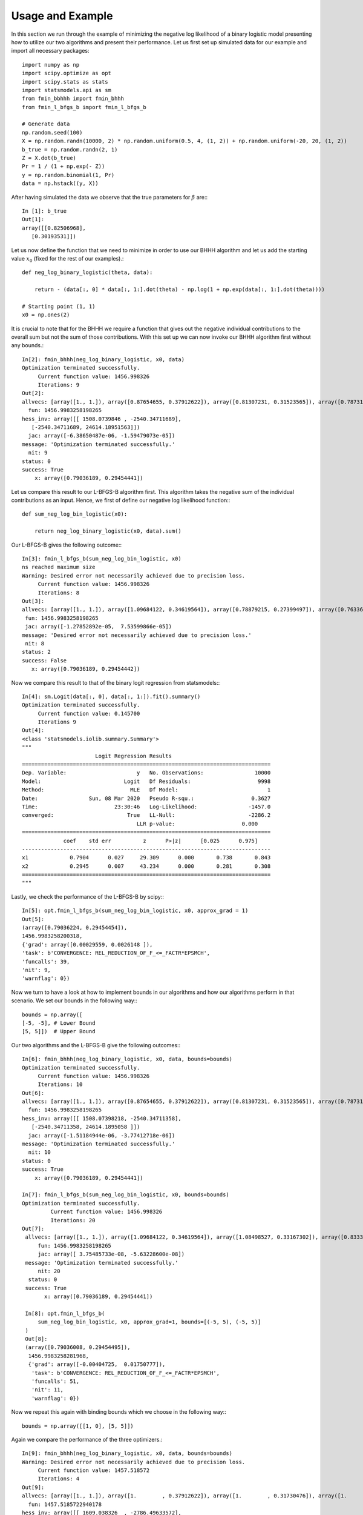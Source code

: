 .. _example:

**********
Usage and Example
**********

In this section we run through the example of minimizing the negative log likelihood of a binary logistic model presenting how to
utilize our two algorithms and present their performance.
Let us first set up simulated data for our example and import all necessary packages::

    import numpy as np
    import scipy.optimize as opt
    import scipy.stats as stats
    import statsmodels.api as sm
    from fmin_bbhhh import fmin_bhhh
    from fmin_l_bfgs_b import fmin_l_bfgs_b

    # Generate data
    np.random.seed(100)
    X = np.random.randn(10000, 2) * np.random.uniform(0.5, 4, (1, 2)) + np.random.uniform(-20, 20, (1, 2))
    b_true = np.random.randn(2, 1)
    Z = X.dot(b_true)
    Pr = 1 / (1 + np.exp(- Z))
    y = np.random.binomial(1, Pr)
    data = np.hstack((y, X))

After having simulated the data we observe that the true parameters for :math:`\beta` are:::

    In [1]: b_true
    Out[1]:
    array([[0.82506968],
       [0.30193531]])

Let us now define the function that we need to minimize in order to use our BHHH algorithm and let us add the starting value
:math:`x_0` (fixed for the rest of our examples).::

    def neg_log_binary_logistic(theta, data):

        return - (data[:, 0] * data[:, 1:].dot(theta) - np.log(1 + np.exp(data[:, 1:].dot(theta))))

    # Starting point (1, 1)
    x0 = np.ones(2)

It is crucial to note that for the BHHH we require a function that gives out the negative individual contributions to the overall sum
but not the sum of those contributions. With this set up we can now invoke our BHHH algorithm first without any bounds.::

    In[2]: fmin_bhhh(neg_log_binary_logistic, x0, data)
    Optimization terminated successfully.
         Current function value: 1456.998326
         Iterations: 9
    Out[2]:
    allvecs: [array([1., 1.]), array([0.87654655, 0.37912622]), array([0.81307231, 0.31523565]), array([0.78731086, 0.29517646]), array([0.79044908, 0.29459225]), array([0.79034258, 0.29454117]), array([0.79036428, 0.29454492]), array([0.79036157, 0.29454435]), array([0.79036193, 0.29454442]), array([0.79036189, 0.29454441])]
      fun: 1456.9983258198265
    hess_inv: array([[ 1508.0739846 , -2540.34711689],
       [-2540.34711689, 24614.18951563]])
      jac: array([-6.38650487e-06, -1.59479073e-05])
    message: 'Optimization terminated successfully.'
      nit: 9
    status: 0
    success: True
        x: array([0.79036189, 0.29454441])

Let us compare this result to our L-BFGS-B algorithm first. This algorithm takes the negative sum of the individual contributions
as an input. Hence, we first of define our negative log likelihood function:::

    def sum_neg_log_bin_logistic(x0):

        return neg_log_binary_logistic(x0, data).sum()

Our L-BFGS-B gives the following outcome:::

    In[3]: fmin_l_bfgs_b(sum_neg_log_bin_logistic, x0)
    ns reached maximum size
    Warning: Desired error not necessarily achieved due to precision loss.
         Current function value: 1456.998326
         Iterations: 8
    Out[3]:
    allvecs: [array([1., 1.]), array([1.09684122, 0.34619564]), array([0.78879215, 0.27399497]), array([0.76336012, 0.29006797]), array([0.80737619, 0.2970738 ]), array([0.79098248, 0.29466063]), array([0.79034598, 0.29454262]), array([0.79035222, 0.29454521]), array([0.79036189, 0.29454442])]
     fun: 1456.9983258198265
     jac: array([-1.27852892e-05,  7.53599866e-05])
    message: 'Desired error not necessarily achieved due to precision loss.'
     nit: 8
    status: 2
    success: False
       x: array([0.79036189, 0.29454442])

Now we compare this result to that of the binary logit regression from statsmodels:::

    In[4]: sm.Logit(data[:, 0], data[:, 1:]).fit().summary()
    Optimization terminated successfully.
         Current function value: 0.145700
         Iterations 9
    Out[4]:
    <class 'statsmodels.iolib.summary.Summary'>
    """
                           Logit Regression Results
    ==============================================================================
    Dep. Variable:                      y   No. Observations:                10000
    Model:                          Logit   Df Residuals:                     9998
    Method:                           MLE   Df Model:                            1
    Date:                Sun, 08 Mar 2020   Pseudo R-squ.:                  0.3627
    Time:                        23:30:46   Log-Likelihood:                -1457.0
    converged:                       True   LL-Null:                       -2286.2
                                        LLR p-value:                     0.000
    ==============================================================================
                 coef    std err          z      P>|z|      [0.025      0.975]
    ------------------------------------------------------------------------------
    x1             0.7904      0.027     29.309      0.000       0.738       0.843
    x2             0.2945      0.007     43.234      0.000       0.281       0.308
    ==============================================================================
    """

Lastly, we check the performance of the L-BFGS-B by scipy:::

    In[5]: opt.fmin_l_bfgs_b(sum_neg_log_bin_logistic, x0, approx_grad = 1)
    Out[5]:
    (array([0.79036224, 0.29454454]),
    1456.9983258200318,
    {'grad': array([0.00029559, 0.0026148 ]),
    'task': b'CONVERGENCE: REL_REDUCTION_OF_F_<=_FACTR*EPSMCH',
    'funcalls': 39,
    'nit': 9,
    'warnflag': 0})

Now we turn to have a look at how to implement bounds in our algorithms and how our algorithms perform in that scenario.
We set our bounds in the following way:::

    bounds = np.array([
    [-5, -5], # Lower Bound
    [5, 5]])  # Upper Bound

Our two algorithms and the L-BFGS-B give the following outcomes:::

    In[6]: fmin_bhhh(neg_log_binary_logistic, x0, data, bounds=bounds)
    Optimization terminated successfully.
         Current function value: 1456.998326
         Iterations: 10
    Out[6]:
    allvecs: [array([1., 1.]), array([0.87654655, 0.37912622]), array([0.81307231, 0.31523565]), array([0.78731086, 0.29517646]), array([0.79044908, 0.29459225]), array([0.79034258, 0.29454117]), array([0.79036428, 0.29454492]), array([0.79036157, 0.29454435]), array([0.79036193, 0.29454442]), array([0.79036189, 0.29454441]), array([0.79036189, 0.29454441])]
      fun: 1456.9983258198265
    hess_inv: array([[ 1508.07398218, -2540.34711358],
       [-2540.34711358, 24614.1895058 ]])
      jac: array([-1.51184944e-06, -3.77412718e-06])
    message: 'Optimization terminated successfully.'
      nit: 10
    status: 0
    success: True
        x: array([0.79036189, 0.29454441])

    In[7]: fmin_l_bfgs_b(sum_neg_log_bin_logistic, x0, bounds=bounds)
    Optimization terminated successfully.
             Current function value: 1456.998326
             Iterations: 20
    Out[7]:
     allvecs: [array([1., 1.]), array([1.09684122, 0.34619564]), array([1.08498527, 0.33167302]), array([0.83333005, 0.27279613]), array([0.82479022, 0.32141185]), array([0.82492236, 0.31403197]), array([0.82481991, 0.30905105]), array([0.82457451, 0.30567018]), array([0.82424252, 0.30334177]), array([0.82385313, 0.30169483]), array([0.82341565, 0.30049183]), array([0.82291411, 0.29956509]), array([0.82226688, 0.29876516]), array([0.82081561, 0.29766327]), array([0.79458805, 0.29322428]), array([0.79419733, 0.29493946]), array([0.79144468, 0.2943124 ]), array([0.79135294, 0.2946486 ]), array([0.79041434, 0.29454992]), array([0.79036183, 0.2945444 ]), array([0.79036189, 0.29454441])]
         fun: 1456.9983258198265
         jac: array([ 3.75485733e-08, -5.63228600e-08])
     message: 'Optimization terminated successfully.'
         nit: 20
      status: 0
     success: True
           x: array([0.79036189, 0.29454441])

     In[8]: opt.fmin_l_bfgs_b(
         sum_neg_log_bin_logistic, x0, approx_grad=1, bounds=[(-5, 5), (-5, 5)]
     )
     Out[8]:
     (array([0.79036008, 0.29454495]),
      1456.9983258281968,
      {'grad': array([-0.00404725,  0.01750777]),
       'task': b'CONVERGENCE: REL_REDUCTION_OF_F_<=_FACTR*EPSMCH',
       'funcalls': 51,
       'nit': 11,
       'warnflag': 0})

Now we repeat this again with binding bounds which we choose in the following way:::

    bounds = np.array([[1, 0], [5, 5]])

Again we compare the performance of the three optimizers.::

    In[9]: fmin_bhhh(neg_log_binary_logistic, x0, data, bounds=bounds)
    Warning: Desired error not necessarily achieved due to precision loss.
         Current function value: 1457.518572
         Iterations: 4
    Out[9]:
    allvecs: [array([1., 1.]), array([1.        , 0.37912622]), array([1.        , 0.31730476]), array([1.        , 0.29798233]), array([1.        , 0.29571081])]
      fun: 1457.5185722940178
    hess_inv: array([[ 1609.038326  , -2786.49633572],
       [-2786.49633572, 25330.01697339]])
      jac: array([ 292.67819627, -503.71015451])
    message: 'Desired error not necessarily achieved due to precision loss.'
      nit: 4
    status: 2
    success: False
        x: array([1.        , 0.29571081])

    In[10]: fmin_l_bfgs_b(sum_neg_log_bin_logistic, x0, bounds=bounds)
    Warning: Desired error not necessarily achieved due to precision loss.
             Current function value: 1466.678892
             Iterations: 3
    Out[10]:
     allvecs: [array([1., 1.]), array([1.09684122, 0.34619564]), array([1.08498527, 0.33167302]), array([1.        , 0.27279613])]
         fun: 1466.6788923313547
         jac: array([  355.74543618, -1100.59348999])
     message: 'Desired error not necessarily achieved due to precision loss.'
         nit: 3
      status: 2
     success: False
           x: array([1.        , 0.27279613])

    In[12]: opt.fmin_l_bfgs_b(sum_neg_log_bin_logistic, x0, approx_grad=1, bounds=[(1, 5), (0, 5)])
    Out[12]:
    (array([1.        , 0.31735022]),
    1483.20994021217,
    {'grad': array([233.0335974,   0.       ]),
     'task': b'CONVERGENCE: NORM_OF_PROJECTED_GRADIENT_<=_PGTOL',
     'funcalls': 24,
     'nit': 6,
     'warnflag': 0})
